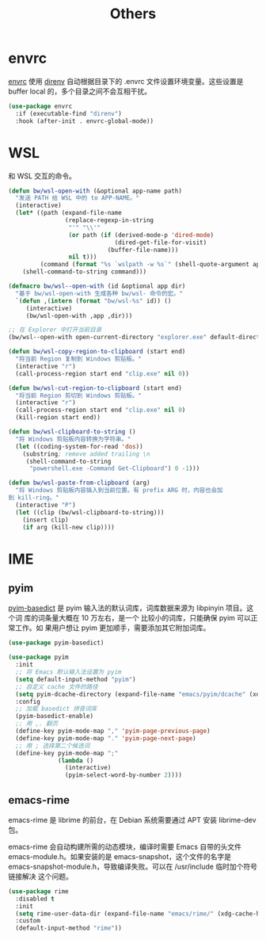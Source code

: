 #+TITLE:     Others

* envrc

  [[https://github.com/purcell/envrc][envrc]] 使用 [[https://direnv.net/][direnv]] 自动根据目录下的 .envrc 文件设置环境变量。这些设置是 buffer
local 的，多个目录之间不会互相干扰。

#+BEGIN_SRC emacs-lisp
  (use-package envrc
    :if (executable-find "direnv")
    :hook (after-init . envrc-global-mode))
#+END_SRC

* WSL

  和 WSL 交互的命令。

#+BEGIN_SRC emacs-lisp
  (defun bw/wsl-open-with (&optional app-name path)
    "发送 PATH 给 WSL 中的 to APP-NAME。"
    (interactive)
    (let* ((path (expand-file-name
                  (replace-regexp-in-string
                   "'" "\\'"
                   (or path (if (derived-mode-p 'dired-mode)
                                (dired-get-file-for-visit)
                              (buffer-file-name)))
                   nil t)))
           (command (format "%s `wslpath -w %s`" (shell-quote-argument app-name) path)))
      (shell-command-to-string command)))

  (defmacro bw/wsl--open-with (id &optional app dir)
    "基于 bw/wsl-open-with 生成各种 bw/wsl- 命令的宏。"
    `(defun ,(intern (format "bw/wsl-%s" id)) ()
       (interactive)
       (bw/wsl-open-with ,app ,dir)))

  ;; 在 Explorer 中打开当前目录
  (bw/wsl--open-with open-current-directory "explorer.exe" default-directory)

  (defun bw/wsl-copy-region-to-clipboard (start end)
    "将当前 Region 复制到 Windows 剪贴板。"
    (interactive "r")
    (call-process-region start end "clip.exe" nil 0))

  (defun bw/wsl-cut-region-to-clipboard (start end)
    "将当前 Region 剪切到 Windows 剪贴板。"
    (interactive "r")
    (call-process-region start end "clip.exe" nil 0)
    (kill-region start end))

  (defun bw/wsl-clipboard-to-string ()
    "将 Windows 剪贴板内容转换为字符串。"
    (let ((coding-system-for-read 'dos))
      (substring; remove added trailing \n
       (shell-command-to-string
        "powershell.exe -Command Get-Clipboard") 0 -1)))

  (defun bw/wsl-paste-from-clipboard (arg)
    "将 Windows 剪贴板内容插入到当前位置。有 prefix ARG 时，内容也会加
  到 kill-ring。"
    (interactive "P")
    (let ((clip (bw/wsl-clipboard-to-string)))
      (insert clip)
      (if arg (kill-new clip))))
#+END_SRC

* IME
** pyim

  [[https://github.com/tumashu/pyim-basedict][pyim-basedict]] 是 pyim 输入法的默认词库，词库数据来源为 libpinyin 项目。这个词
库的词条量大概在 10 万左右，是一个 比较小的词库，只能确保 pyim 可以正常工作。如
果用户想让 pyim 更加顺手，需要添加其它附加词库。

#+BEGIN_SRC emacs-lisp
  (use-package pyim-basedict)

  (use-package pyim
    :init
    ;; 将 Emacs 默认输入法设置为 pyim
    (setq default-input-method "pyim")
    ;; 自定义 cache 文件的路径
    (setq pyim-dcache-directory (expand-file-name "emacs/pyim/dcache" (xdg-cache-home)))
    :config
    ;; 加载 basedict 拼音词库
    (pyim-basedict-enable)
    ;; 用 ,. 翻页
    (define-key pyim-mode-map "," 'pyim-page-previous-page)
    (define-key pyim-mode-map "." 'pyim-page-next-page)
    ;; 用 ; 选择第二个候选词
    (define-key pyim-mode-map ";"
                (lambda ()
                  (interactive)
                  (pyim-select-word-by-number 2))))
#+END_SRC

** emacs-rime

  emacs-rime 是 librime 的前台，在 Debian 系统需要通过 APT 安装 librime-dev 包。

  emacs-rime 会自动构建所需的动态模块，编译时需要 Emacs 自带的头文件
emacs-module.h。如果安装的是 emacs-snapshot，这个文件的名字是
emacs-snapshot-module.h，导致编译失败。可以在 /usr/include 临时加个符号链接解决
这个问题。

#+BEGIN_SRC emacs-lisp
  (use-package rime
    :disabled t
    :init
    (setq rime-user-data-dir (expand-file-name "emacs/rime/" (xdg-cache-home)))
    :custom
    (default-input-method "rime"))
#+END_SRC
